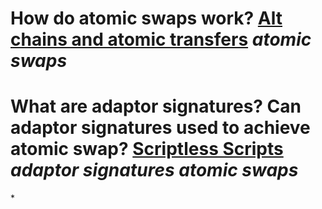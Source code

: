 * How do atomic swaps work? [[https://bitcointalk.org/index.php?topic=193281.0][Alt chains and atomic transfers]] [[atomic swaps]]
* What are adaptor signatures? Can adaptor signatures used to achieve atomic swap? [[https://download.wpsoftware.net/bitcoin/wizardry/mw-slides/2017-05-milan-meetup/slides.pdf][Scriptless Scripts]] [[adaptor signatures]] [[atomic swaps]]
*